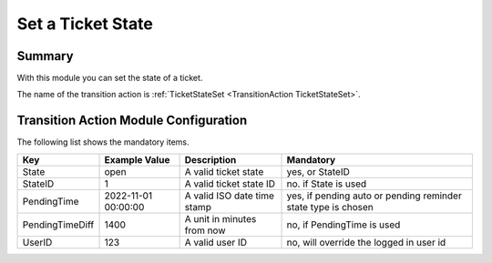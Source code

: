 .. _TransitionAction TicketStateSet:

Set a Ticket State
##################

Summary
********

With this module you can set the state of a ticket.

The name of the transition action is :ref:`TicketStateSet <TransitionAction TicketStateSet>`.

.. image:: images/TicketStateSet.png
    :width: 100%
    :alt: Example transition action

Transition Action Module Configuration
**************************************

The following list shows the mandatory items.

+-----------------+---------------------+-----------------------------+---------------------------------------------------------------+
| Key             | Example Value       | Description                 | Mandatory                                                     |
+=================+=====================+=============================+===============================================================+
| State           | open                | A valid ticket state        | yes, or StateID                                               |
+-----------------+---------------------+-----------------------------+---------------------------------------------------------------+
| StateID         | 1                   | A valid ticket state ID     | no. if State is used                                          |
+-----------------+---------------------+-----------------------------+---------------------------------------------------------------+
| PendingTime     | 2022-11-01 00:00:00 | A valid ISO date time stamp | yes, if pending auto or pending reminder state type is chosen |
+-----------------+---------------------+-----------------------------+---------------------------------------------------------------+
| PendingTimeDiff | 1400                | A unit in minutes from now  | no, if PendingTime is used                                    |
+-----------------+---------------------+-----------------------------+---------------------------------------------------------------+
| UserID          | 123                 | A valid user ID             | no, will override the logged in user id                       |
+-----------------+---------------------+-----------------------------+---------------------------------------------------------------+
